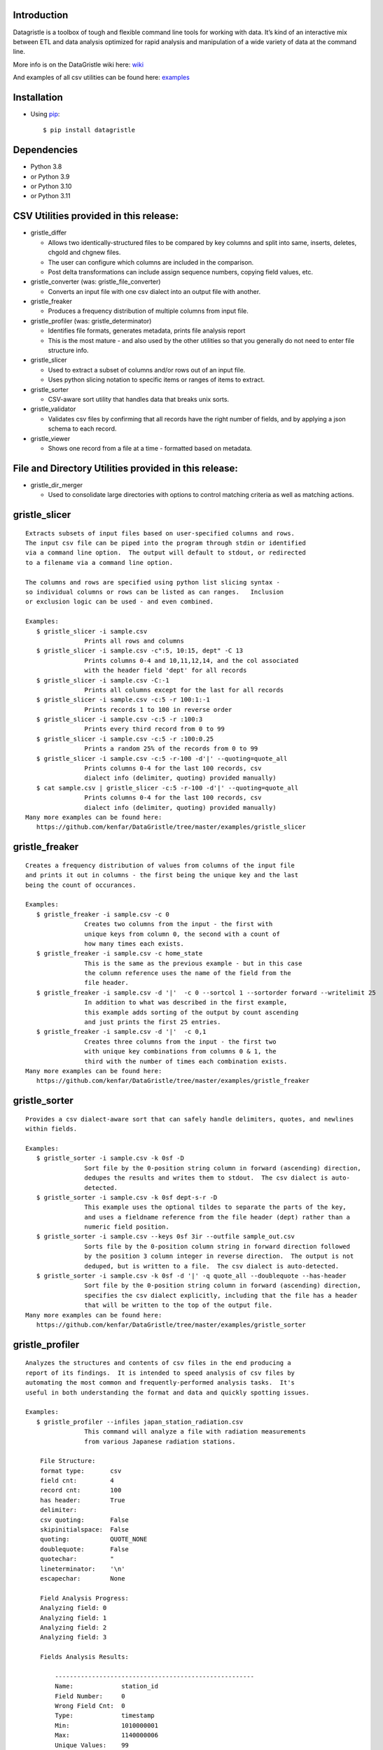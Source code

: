 Introduction
============

Datagristle is a toolbox of tough and flexible command line tools for
working with data. It’s kind of an interactive mix between ETL and data
analysis optimized for rapid analysis and manipulation of a wide variety
of data at the command line.

More info is on the DataGristle wiki here:
`wiki <https://github.com/kenfar/DataGristle/wiki>`__

And examples of all csv utilities can be found here:
`examples <https://github.com/kenfar/DataGristle/tree/master/examples>`__

Installation
============

-  Using `pip <http://www.pip-installer.org/en/latest/>`__:

   ::

      $ pip install datagristle

Dependencies
============

-  Python 3.8
-  or Python 3.9
-  or Python 3.10
-  or Python 3.11

CSV Utilities provided in this release:
=======================================

-  gristle_differ

   -  Allows two identically-structured files to be compared by key
      columns and split into same, inserts, deletes, chgold and chgnew
      files.
   -  The user can configure which columns are included in the
      comparison.
   -  Post delta transformations can include assign sequence numbers,
      copying field values, etc.

-  gristle_converter (was: gristle_file_converter)

   -  Converts an input file with one csv dialect into an output file
      with another.

-  gristle_freaker

   -  Produces a frequency distribution of multiple columns from input
      file.

-  gristle_profiler (was: gristle_determinator)

   -  Identifies file formats, generates metadata, prints file analysis
      report
   -  This is the most mature - and also used by the other utilities so
      that you generally do not need to enter file structure info.

-  gristle_slicer

   -  Used to extract a subset of columns and/or rows out of an input
      file.
   -  Uses python slicing notation to specific items or ranges of items
      to extract.

-  gristle_sorter

   -  CSV-aware sort utility that handles data that breaks unix sorts.

-  gristle_validator

   -  Validates csv files by confirming that all records have the right
      number of fields, and by applying a json schema to each record.

-  gristle_viewer

   -  Shows one record from a file at a time - formatted based on
      metadata.

File and Directory Utilities provided in this release:
======================================================

-  gristle_dir_merger

   -  Used to consolidate large directories with options to control
      matching criteria as well as matching actions.

gristle_slicer
==============

::

   Extracts subsets of input files based on user-specified columns and rows.
   The input csv file can be piped into the program through stdin or identified
   via a command line option.  The output will default to stdout, or redirected
   to a filename via a command line option.

   The columns and rows are specified using python list slicing syntax -
   so individual columns or rows can be listed as can ranges.   Inclusion
   or exclusion logic can be used - and even combined.

   Examples:
      $ gristle_slicer -i sample.csv
                   Prints all rows and columns
      $ gristle_slicer -i sample.csv -c":5, 10:15, dept" -C 13
                   Prints columns 0-4 and 10,11,12,14, and the col associated 
                   with the header field 'dept' for all records
      $ gristle_slicer -i sample.csv -C:-1
                   Prints all columns except for the last for all records
      $ gristle_slicer -i sample.csv -c:5 -r 100:1:-1
                   Prints records 1 to 100 in reverse order
      $ gristle_slicer -i sample.csv -c:5 -r :100:3
                   Prints every third record from 0 to 99
      $ gristle_slicer -i sample.csv -c:5 -r :100:0.25
                   Prints a random 25% of the records from 0 to 99
      $ gristle_slicer -i sample.csv -c:5 -r-100 -d'|' --quoting=quote_all
                   Prints columns 0-4 for the last 100 records, csv
                   dialect info (delimiter, quoting) provided manually)
      $ cat sample.csv | gristle_slicer -c:5 -r-100 -d'|' --quoting=quote_all
                   Prints columns 0-4 for the last 100 records, csv
                   dialect info (delimiter, quoting) provided manually)
   Many more examples can be found here:
      https://github.com/kenfar/DataGristle/tree/master/examples/gristle_slicer

gristle_freaker
===============

::

   Creates a frequency distribution of values from columns of the input file
   and prints it out in columns - the first being the unique key and the last
   being the count of occurances.

   Examples:
      $ gristle_freaker -i sample.csv -c 0
                   Creates two columns from the input - the first with
                   unique keys from column 0, the second with a count of
                   how many times each exists.
      $ gristle_freaker -i sample.csv -c home_state
                   This is the same as the previous example - but in this case
                   the column reference uses the name of the field from the
                   file header.
      $ gristle_freaker -i sample.csv -d '|'  -c 0 --sortcol 1 --sortorder forward --writelimit 25
                   In addition to what was described in the first example,
                   this example adds sorting of the output by count ascending
                   and just prints the first 25 entries.
      $ gristle_freaker -i sample.csv -d '|'  -c 0,1
                   Creates three columns from the input - the first two
                   with unique key combinations from columns 0 & 1, the
                   third with the number of times each combination exists.
   Many more examples can be found here:
      https://github.com/kenfar/DataGristle/tree/master/examples/gristle_freaker

gristle_sorter
==============

::

   Provides a csv dialect-aware sort that can safely handle delimiters, quotes, and newlines
   within fields.

   Examples:
      $ gristle_sorter -i sample.csv -k 0sf -D
                   Sort file by the 0-position string column in forward (ascending) direction,
                   dedupes the results and writes them to stdout.  The csv dialect is auto-
                   detected.
      $ gristle_sorter -i sample.csv -k 0sf dept-s-r -D
                   This example uses the optional tildes to separate the parts of the key,
                   and uses a fieldname reference from the file header (dept) rather than a
                   numeric field position.
      $ gristle_sorter -i sample.csv --keys 0sf 3ir --outfile sample_out.csv
                   Sorts file by the 0-position column string in forward direction followed
                   by the position 3 column integer in reverse direction.  The output is not
                   deduped, but is written to a file.  The csv dialect is auto-detected.
      $ gristle_sorter -i sample.csv -k 0sf -d '|' -q quote_all --doublequote --has-header
                   Sort file by the 0-position string column in forward (ascending) direction,
                   specifies the csv dialect explicitly, including that the file has a header
                   that will be written to the top of the output file.
   Many more examples can be found here:
      https://github.com/kenfar/DataGristle/tree/master/examples/gristle_sorter

gristle_profiler
================

::

   Analyzes the structures and contents of csv files in the end producing a
   report of its findings.  It is intended to speed analysis of csv files by
   automating the most common and frequently-performed analysis tasks.  It's
   useful in both understanding the format and data and quickly spotting issues.

   Examples:
      $ gristle_profiler --infiles japan_station_radiation.csv
                   This command will analyze a file with radiation measurements
                   from various Japanese radiation stations.

       File Structure:
       format type:       csv
       field cnt:         4
       record cnt:        100
       has header:        True
       delimiter:
       csv quoting:       False
       skipinitialspace:  False
       quoting:           QUOTE_NONE
       doublequote:       False
       quotechar:         "
       lineterminator:    '\n'
       escapechar:        None

       Field Analysis Progress:
       Analyzing field: 0
       Analyzing field: 1
       Analyzing field: 2
       Analyzing field: 3

       Fields Analysis Results:

           ------------------------------------------------------
           Name:             station_id
           Field Number:     0
           Wrong Field Cnt:  0
           Type:             timestamp
           Min:              1010000001
           Max:              1140000006
           Unique Values:    99
           Known Values:     99
           Top Values not shown - all values are unique

           ------------------------------------------------------
           Name:             datetime_utc
           Field Number:     1
           Wrong Field Cnt:  0
           Type:             timestamp
           Min:              2011-02-28 15:00:00
           Max:              2011-02-28 15:00:00
           Unique Values:    1
           Known Values:     1
           Top Values:
               2011-02-28 15:00:00                      x 99 occurrences

           ------------------------------------------------------
           Name:             sa
           Field Number:     2
           Wrong Field Cnt:  0
           Type:             integer
           Min:              -999
           Max:              52
           Unique Values:    35
           Known Values:     35
           Mean:             2.45454545455
           Median:           38.0
           Variance:         31470.2681359
           Std Dev:          177.398613681
           Top Values:
               41                                       x 7 occurrences
               42                                       x 7 occurrences
               39                                       x 6 occurrences
               37                                       x 5 occurrences
               46                                       x 5 occurrences
               17                                       x 4 occurrences
               38                                       x 4 occurrences
               40                                       x 4 occurrences
               45                                       x 4 occurrences
               44                                       x 4 occurrences

           ------------------------------------------------------
           Name:             ra
           Field Number:     3
           Wrong Field Cnt:  0
           Type:             integer
           Min:              -888
           Max:              0
           Unique Values:    2
           Known Values:     2
           Mean:             -556.121212121
           Median:           -888.0
           Variance:         184564.833792
           Std Dev:          429.610095077
           Top Values:
               -888                                     x 62 occurrences
               0                                        x 37 occurrences

   Many more examples can be found here:
      https://github.com/kenfar/DataGristle/tree/master/examples/gristle_profiler

gristle_converter
=================

::

   Converts a file from one csv dialect to another

   Examples:
      $ gristle_converter -i foo.csv -o bar.csv \
        --delimiter=',' --has-header --quoting=quote-all doublequote \
        --out-delimiter='|'  --out-has-no-header --out-quoting quote_none --out-escapechar='\'
            Copies input file to output while completely changing every aspect
            of the csv dialect.
   Many more examples can be found here:
      https://github.com/kenfar/DataGristle/tree/master/examples/gristle_converter

gristle_validator
=================

::

   Splits a csv file into two separate files based on how records pass or fail
   validation checks:
      - Field count - checks the number of fields in each record against the
        number required.  The correct number of fields can be provided in an
        argument or will default to using the number from the first record.
      - Schema - uses csv file requirements defined in a json-schema file for
        quality checking.  These requirements include the number of fields,
        and for each field - the type, min & max length, min & max value,
        whether or not it can be blank, existance within a list of valid
        values, and finally compliance with a regex pattern.

   The output can just be the return code (0 for success, 1+ for errors), can
   be some high level statistics, or can be the csv input records split between
   good and erroneous files.  Output can also be limited to a random subset.

   Examples:
      $ gristle_validator  -i sample.csv -f 3
            Prints all valid input rows to stdout, prints all records with
            other than 3 fields to stderr along with an extra final field that
            describes the error.
      $ gristle_validator  -i sample.csv
            Prints all valid input rows to stdout, prints all records with
            other than the same number of fields found on the first record to
            stderr along with an extra final field that describes the error.
      $ gristle_validator  -i sample.csv -o sample_good.csv --errfile sample_err.csv
            Same comparison as above, but explicitly splits good and bad data
            into separate files.
      $ gristle_validator  -i sample.csv --randomout 1
            Same comparison as above, but only writes a random 1% of data out.
      $ gristle_validator  -i sample.csv --verbosity quiet
            Same comparison as above, but writes nothing out.  Exit code can be
            used to determine if any bad records were found.
      $ gristle_validator  -i sample.csv --validschema sample_schema.csv
            The above command checks both field count as well as validations
            described in the sample_schema.csv file.  Here's an example of what
            that file might look like:
               items:
                   - title:            rowid
                     blank:            False
                     required:         True
                     dg_type:          integer
                     dg_minimum:       1
                     dg_maximum:       60
                   - title:            start_date
                     blank:            False
                     minLength:        8
                     maxLength:        10
                     pattern:          '[0-9]*/[0-9]*/[1-2][0-9][0-9][0-9]'
                   - title:            location
                     blank:            False
                     minLength:        2
                     maxLength:        2
                     enum:             ['ny','tx','ca','fl','wa','ga','al','mo']
      $ gristle_validator  -i sample.csv -o good.csv -e -
        --validschema schema.csv --err-out-fields --err-out-text
            The above command writes error records to stderr.  Err-out-fields 
            adds error descriptions to the end of the error records, while
            err-out-text added even more detailed error descriptions as records
            following invalid records.

gristle_viewer
==============

::

   Displays a single record of a file, one field per line, with field names
   displayed as labels to the left of the field values.  Also allows simple
   navigation between records.

   Examples:
      $ gristle_viewer -i sample.csv -r 3
                   Presents the third record in the file with one field per line
                   and field names from the header record as labels in the left
                   column.
      $ gristle_viewer -i sample.csv -r 3  -d '|' -q quote_none
                   In addition to what was described in the first example this
                   adds explicit csv dialect overrides.

   Many more examples can be found here:
      https://github.com/kenfar/DataGristle/tree/master/examples/gristle_viewer

gristle_differ
==============

::

   gristle_differ compares two files, typically an old and a new file, based
   on explicit keys in a way that is far more accurate than diff.  It can also
   compare just subsets of columns, and perform post-delta transforms to
   populate fields with static values, values from other fields, variables
   from the command line, or incrementing sequence numbers.

   More info on the wiki here:  https://github.com/kenfar/DataGristle/wiki/gristle_differ

   Examples:

      $ gristle_differ --infiles file0.dat file1.dat --key-cols 0 2 --ignore_cols  19 22 33

           - Sorts both files on columns 0 & 2
           - Dedupes both files on column 0
           - Compares all fields except fields 19,22, and 23
           - Automatically determines the csv dialect
           - Produces the following files:
              - file1.dat.insert
              - file1.dat.delete
              - file1.dat.same
              - file1.dat.chgnew
              - file1.dat.chgold

      $ gristle_differ --infiles file0.dat file1.dat --key-cols 0 --compare-cols 1 2 3 4 5 6 7  -d '|'

           - Sorts both files on columns 0
           - Dedupes both files on column 0
           - Compares fields 1,2,3,4,5,6,7
           - Uses '|' as the field delimiter
           - Produces the same output file names as example 1.


      $ gristle_differ --infiles file0.dat file1.dat --config-fn ./foo.yml  \
                  --variables batchid:919 --variables pkid:82304

           - Produces the same output file names as example 1.
           - But in this case it gets the majority of its configuration items from
             the config file ('foo.yml').  This could include key columns, comparison
             columns, ignore columns, post-delta transformations, and other information.
           - The two variables options are used to pass in user-defined variables that
             can be referenced by the post-delta transformations.  The batchid will get
             copied into a batch_id column for every file, and the pkid is a sequence
             that will get incremented and used for new rows in the insert, delete and
             chgnew files.

   Many more examples can be found here:
       https://github.com/kenfar/DataGristle/tree/master/examples/gristle_differ

gristle_metadata
================

::

   Gristle_metadata provides a command-line interface to the metadata database.
   It's mostly useful for scripts, but also useful for occasional direct
   command-line access to the metadata.

   Examples:
      $ gristle_metadata --table schema --action list
                   Prints a list of all rows for the schema table.
      $ gristle_metadata --table element --action put --prompt
                   Allows the user to input a row into the element table and
                   prompts the user for all fields necessary.

gristle_md_reporter
===================

::

   Gristle_md_reporter allows the user to create data dictionary reports that
   combine information about the collection and fields along with field value
   descriptions and frequencies.

   Examples:
      $ gristle_md_reporter --report datadictionary --collection_id 2
                   Prints a data dictionary report of collection_id 2.
      $ gristle_md_reporter --report datadictionary --collection_name presidents
                   Prints a data dictionary report of the president collection.
      $ gristle_md_reporter --report datadictionary --collection_id 2 --field_id 3
                   Prints a data dictionary report of the president collection,
                   only shows field-level information for field_id 3.

gristle_dir_merger
==================

::

   Gristle_dir_merger consolidates directory structures of files.  Is both fast
   and flexible with a variety of options for choosing which file to use based
   on full (name and md5) and partial matches (name only) .

   Examples
      $ gristle_dir_merger --source-dir /tmp/foo --dest-dir /data/foo
            - Compares source of /tmp/foo to dest of /data/foo.
            - Files will be consolidated into /data/foo, and deleted from /tmp/foo.
            - Comparison will be: match-on-name-and-md5 (default)
            - Full matches will use: keep_dest (default)
            - Partial matches will use: keep_newest (default)
            - Bottom line: this is what you normally want.
      $ gristle_dir_merger --source-dir /tmp/foo --dest-dir /data/foo --dry-run
            - Same as the first example - except it only prints what it would do
              without actually doing it.
            - Bottom line: this is a good step to take prior to running it for real.
      $ gristle_dir_merger --source-dir /tmp/foo --dest-dir /data/foo -r
            - Same as the first example - except it runs recursively through
              the directories.
      $ gristle_dir_merger --source-dir /tmp/foo --dest-dir /data/foo 
        --on-partial-match keep-biggest
            - Comparison will be: match-on-name-and-md5 (default)
            - Full matches will use: keep_dest (default)
            - Partial matches will use: keep_biggest (override)
            - Bottom line: this is a good combo if you know that some files
              have been modified on both source & dest, and newest isn't the best.
      $ gristle_dir_merger --source-dir /tmp/foo --dest-dir /data/foo 
        --match-on name_only --on-full-match keep-source
            - Comparison will be: match-on-name-only (override)
            - Full matches will use: keep_source (override)
            - Bottom line: this is a good way to go if you have
              files that have changed in both directories, but always want to
              use the source files.

Licensing
=========

-  Gristle uses the BSD license - see the separate LICENSE file for
   further information

Copyright
=========

-  Copyright 2011-2021 Ken Farmer
